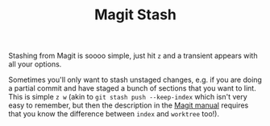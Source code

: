 :PROPERTIES:
:ID:       343f06e6-de81-46ab-bc6f-dca479ad15e9
:mtime:    20250917132600
:ctime:    20250917132600
:END:
#+TITLE: Magit Stash
#+FILETAGS: :magit:git:stashing:

Stashing from Magit is soooo simple, just hit ~z~ and a transient appears with all your options.

Sometimes you'll only want to stash unstaged changes, e.g. if you are doing a partial commit and have staged a bunch of
sections that you want to lint. This is simple ~z w~ (akin to ~git stash push --keep-index~ which isn't very easy to
remember, but then the description in the [[https://magit.vc/manual/magit/Stashing.html][Magit manual]] requires that you know the difference between ~index~ and
~worktree~ too!).
